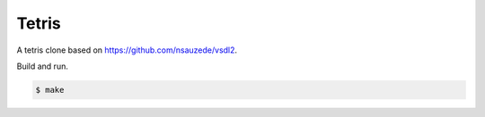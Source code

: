 Tetris
======

A tetris clone based on https://github.com/nsauzede/vsdl2.

Build and run.

.. code-block::

   $ make
